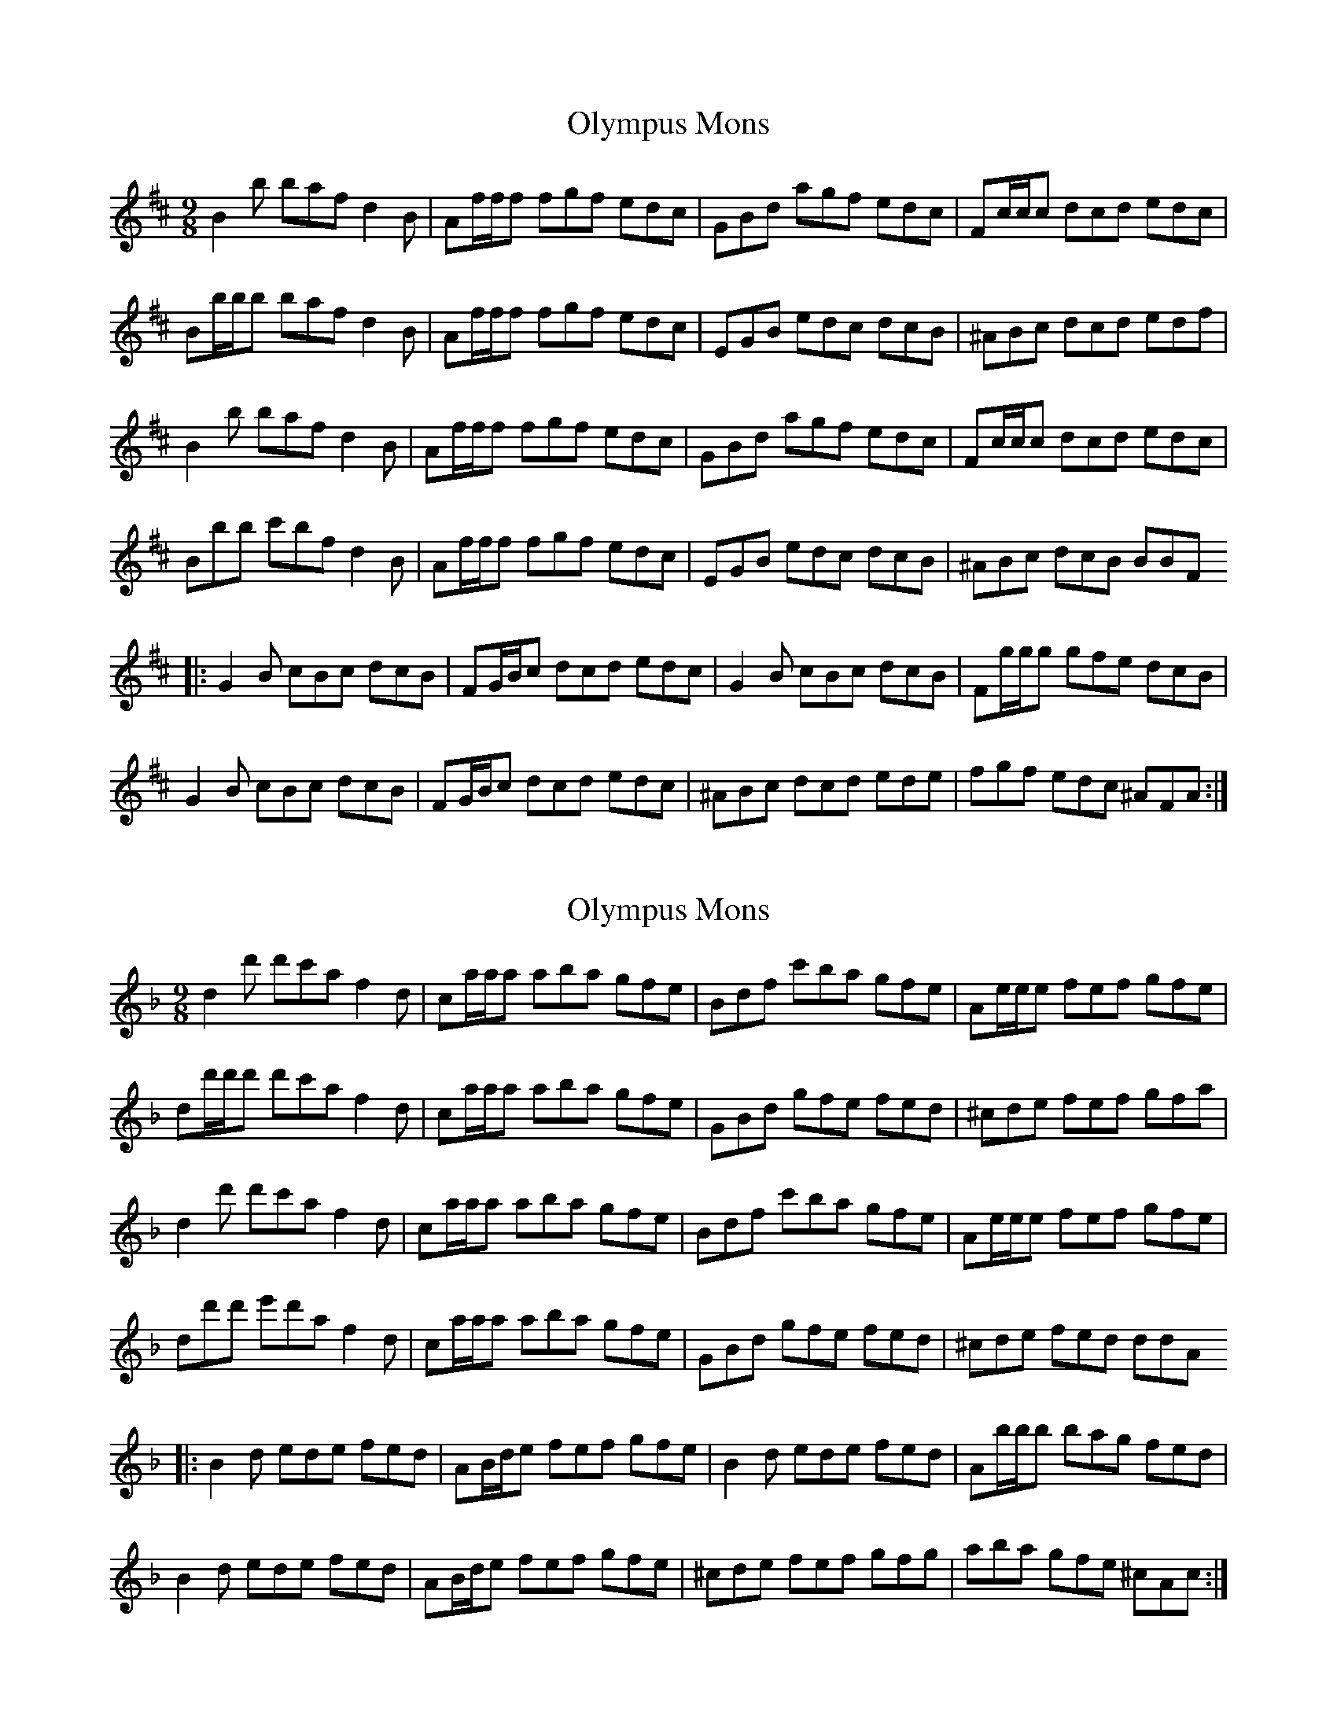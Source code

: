 X: 1
T: Olympus Mons
Z: azulyrojo89
S: https://thesession.org/tunes/16265#setting30780
R: slip jig
M: 9/8
L: 1/8
K: Bmin
B2 b baf d2 B | Af/f/f fgf edc | GBd agf edc | Fc/c/c dcd edc |
Bb/b/b baf d2 B | Af/f/f fgf edc | EGB edc dcB | ^ABc dcd edf |
B2 b baf d2 B | Af/f/f fgf edc | GBd agf edc |Fc/c/c dcd edc |
Bbb c'bf d2 B | Af/f/f fgf edc | EGB edc dcB | ^ABc dcB BBF
|:G2 B cBc dcB | FG/B/c dcd edc | G2 B cBc dcB | Fg/g/g gfe dcB |
G2 B cBc dcB | FG/B/c dcd edc | ^ABc dcd ede | fgf edc ^AFA :|
X: 2
T: Olympus Mons
Z: azulyrojo89
S: https://thesession.org/tunes/16265#setting30781
R: slip jig
M: 9/8
L: 1/8
K: Dmin
d2 d' d'c'a f2 d | ca/a/a aba gfe | Bdf c'ba gfe | Ae/e/e fef gfe |
dd'/d'/d' d'c'a f2 d | ca/a/a aba gfe | GBd gfe fed | ^cde fef gfa |
d2 d' d'c'a f2 d | ca/a/a aba gfe | Bdf c'ba gfe | Ae/e/e fef gfe |
dd'd' e'd'a f2 d | ca/a/a aba gfe | GBd gfe fed | ^cde fed ddA
|:B2 d ede fed | AB/d/e fef gfe | B2 d ede fed | Ab/b/b bag fed |
B2 d ede fed | AB/d/e fef gfe | ^cde fef gfg | aba gfe ^cAc :|
